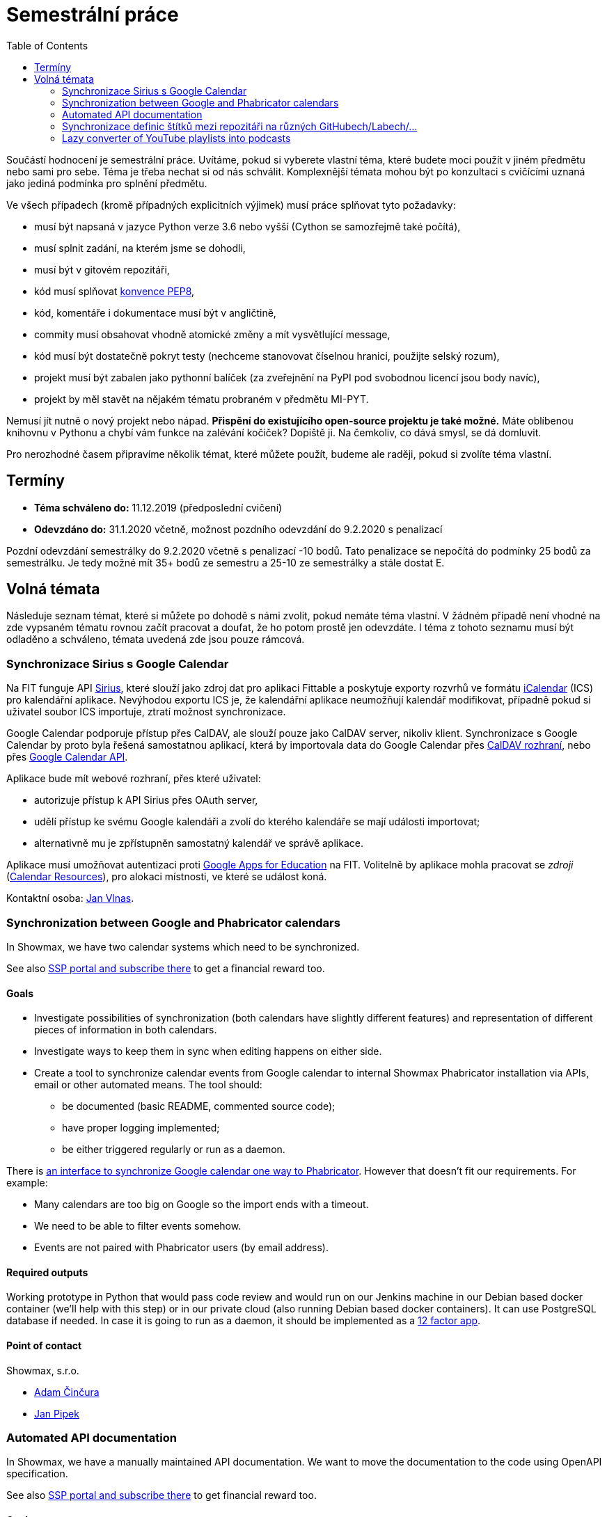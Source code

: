 = Semestrální práce 
:toc:


Součástí hodnocení je semestrální práce. Uvítáme, pokud si vyberete vlastní téma, které budete moci použít v jiném předmětu nebo sami pro sebe. Téma je třeba nechat si od nás schválit. Komplexnější témata mohou být po konzultaci s cvičícími uznaná jako jediná podmínka pro splnění předmětu.

Ve všech případech (kromě případných explicitních výjimek) musí práce splňovat tyto požadavky:

* musí být napsaná v jazyce Python verze 3.6 nebo vyšší (Cython se samozřejmě také počítá),
* musí splnit zadání, na kterém jsme se dohodli,
* musí být v gitovém repozitáři,
* kód musí splňovat https://www.python.org/dev/peps/pep-0008/[konvence PEP8],
* kód, komentáře i dokumentace musí být v angličtině,
* commity musí obsahovat vhodně atomické změny a mít vysvětlující message,
* kód musí být dostatečně pokryt testy (nechceme stanovovat číselnou hranici, použijte selský rozum),
* projekt musí být zabalen jako pythonní balíček (za zveřejnění na PyPI pod svobodnou licencí jsou body navíc),
* projekt by měl stavět na nějakém tématu probraném v předmětu MI-PYT.

Nemusí jít nutně o nový projekt nebo nápad. *Přispění do existujícího open-source projektu je také možné.* Máte oblíbenou knihovnu v Pythonu a chybí vám funkce na zalévání kočiček? Dopiště ji. Na čemkoliv, co dává smysl, se dá domluvit.

Pro nerozhodné časem připravíme několik témat, které můžete použít, budeme ale raději, pokud si zvolíte téma vlastní.


== Termíny


* *Téma schváleno do:* 11.12.2019 (předposlední cvičení)
* *Odevzdáno do:* 31.1.2020 včetně, možnost pozdního odevzdání do 9.2.2020 s penalizací

Pozdní odevzdání semestrálky do 9.2.2020 včetně s penalizací -10 bodů.
Tato penalizace se nepočítá do podmínky 25 bodů za semestrálku.
Je tedy možné mít 35+ bodů ze semestru a 25-10 ze semestrálky a stále dostat E.



== Volná témata


Následuje seznam témat, které si můžete po dohodě s námi zvolit, pokud nemáte téma vlastní. V žádném případě není vhodné na zde vypsaném tématu rovnou začít pracovat a doufat, že ho potom prostě jen odevzdáte. I téma z tohoto seznamu musí být odladěno a schváleno, témata uvedená zde jsou pouze rámcová.


=== Synchronizace Sirius s Google Calendar

Na FIT funguje API https://github.com/cvut/sirius[Sirius], které slouží jako zdroj dat pro aplikaci Fittable a poskytuje exporty rozvrhů ve formátu https://en.wikipedia.org/wiki/ICalendar[iCalendar] (ICS) pro kalendářní aplikace. Nevýhodou exportu ICS je, že kalendářní aplikace neumožňují kalendář modifikovat, případně pokud si uživatel soubor ICS importuje, ztratí možnost synchronizace.

Google Calendar podporuje přístup přes CalDAV, ale slouží pouze jako CalDAV server, nikoliv klient. Synchronizace s Google Calendar by proto byla řešená samostatnou aplikací, která by importovala data do Google Calendar přes https://developers.google.com/google-apps/calendar/caldav/v2/guide[CalDAV rozhraní], nebo přes https://developers.google.com/google-apps/calendar/overview[Google Calendar API].

Aplikace bude mít webové rozhraní, přes které uživatel:

* autorizuje přístup k API Sirius přes OAuth server,
* udělí přístup ke svému Google kalendáři a zvolí do kterého kalendáře se mají události importovat;
* alternativně mu je zpřístupněn samostatný kalendář ve správě aplikace.

Aplikace musí umožňovat autentizaci proti https://ict.fit.cvut.cz/~web/current/web/ict/GoogleApps/[Google Apps for Education] na FIT. Volitelně by aplikace mohla pracovat se _zdroji_ (https://support.google.com/a/answer/1686462?hl=en[Calendar Resources]), pro alokaci místnosti, ve které se událost koná.

Kontaktní osoba: https://usermap.cvut.cz/profile/vlnasjan/[Jan Vlnas].


=== Synchronization between Google and Phabricator calendars


In Showmax, we have two calendar systems which need to be synchronized.

See also https://is.fit.cvut.cz/group/ssp/assignee/assignmentdetail?aid=900[SSP portal and subscribe there] to get a financial reward too.

==== Goals 

* Investigate possibilities of synchronization (both calendars have slightly different features)
  and representation of different pieces of information in both calendars.
* Investigate ways to keep them in sync when editing happens on either side.
* Create a tool to synchronize calendar events from Google calendar to internal Showmax Phabricator installation via APIs,
  email or other automated means. The tool should:
** be documented (basic README, commented source code);
** have proper logging implemented;
** be either triggered regularly or run as a daemon.

There is
https://secure.phabricator.com/book/phabricator/article/calendar_imports/[an interface to synchronize Google calendar one way to Phabricator].
However that doesn’t fit our requirements. For example:

* Many calendars are too big on Google so the import ends with a timeout.
* We need to be able to filter events somehow.
* Events are not paired with Phabricator users (by email address).

==== Required outputs

Working prototype in Python that would pass code review
and would run on our Jenkins machine in our Debian based docker container
(we’ll help with this step)
or in our private cloud (also running Debian based docker containers).
It can use PostgreSQL database if needed.
In case it is going to run as a daemon,
it should be implemented as a https://12factor.net/[12 factor app].

==== Point of contact

Showmax, s.r.o.

* mailto:adam.cincura@showmax.com[Adam Činčura]
* mailto:jan.pipek@showmax.com[Jan Pipek]


=== Automated API documentation


In Showmax, we have a manually maintained API documentation. We want to move the documentation to
the code using OpenAPI specification.

See also https://is.fit.cvut.cz/group/ssp/assignee/assignmentdetail?aid=899[SSP portal and subscribe there]
to get financial reward too.

==== Goals

* Given a Grape API and a corresponding hand-written documentation in the RST (ReStructuredText) format,
annotate the source code of the API with the information found in the docs.

* This requires you to parse the RST and for each documented Grape API end-point,
locate the end-point in the given source file, and attach the information
into the source in the format required by Swagger.

* Then, Swagger can be executed to generate the actual documentation output.

* The ultimate goal is to get rid of the handwritten doc altogether.

* There are some troubles: the documentation is handwritten, and hence it will
contain little deviations in style. You need to come up with heuristics at times
to stick the right information from the handwritten doc into the appropriate places
in the source code. However, this is doable, as the handwritten doc is fairly simple.

* In case the tool would fail (this should be at most few percent of documentation
that doesn’t repeat) it should give operator enough information on what to handle manually and how.

==== Required outputs

A working tool with complete source code. It must be possible to run the tool you’ve provided on
at least three API source files and obtain correct, swagger-processable source file containing
the original API with all the metadata from the original handwritten doc.

==== Recommended sources

* https://github.com/OAI/OpenAPI-Specification/

* https://swagger.io/

* https://github.com/ruby-grape/grape-swagger

* https://swagger.io/tools/open-source/open-source-integrations/


==== Point of contact

Showmax, s.r.o.

* mailto:adam.cincura@showmax.com[Adam Činčura]
* mailto:jan.pipek@showmax.com[Jan Pipek]


=== Synchronizace definic štítků mezi repozitáři na různých GitHubech/Labech/...

Zadání spočívá ve vytvoření služby,
která bude mít na starost synchronizaci definic štítků mezi různými repozitáři
na různých službách.

Uživatel připraví konfiguraci štítků (jména, barvy, popisy) a konfiguraci
repozitářů (služba, identifikátor repozitáře).
Ideálně do gitového repozitáře.

Služba pak zajistí, že všechny definované repozitáře budou mít tyto štítky definované.

Přístupové údaje ke službám se budou zadávat postranním kanálem.
Nebudou tedy součástí konfigurace, aby konfigurace mohla být veřejná.

Mělo by se jednat o modulární aplikaci, která musí být jednoduše rozšířitelná
o další platformy. Součástí odevzdání musí být podpora pro GitHub a další jinou
službu (Pagure, GitLab...).

Možno implementovat jako webovou aplikaci nebo jako cron job běžící na nějakém CI.

Kontaktní osobou je Miro Hrončok.

=== Lazy converter of YouTube playlists into podcasts

The LinuxDays conference has produced a lot of video recordings of many interesting presentations. It would be nice if there was a service turning those recordings into audio-only podcasts which could then allow listeners to download and listen to them without internet connection.

The goal is to automate this without need to download and convert all the audio files in advance.

==== Goals 

* Investigate a way how to interact with the YouTube API to get a list of videos' metadata from a given playlist.
* Create a web service presenting these metadata in a form of RSS/Atom feed. Each item should contain linked audio file which would be generated on-the-fly when downloaded by user.
* Whenever a user tries to download some linked audio file, the app should download the MPEG-DASH audio from YouTube using https://ytdl-org.github.io/youtube-dl/index.html[youtube-dl] or anything similar, convert the downloaded file in order to be accepted by common player (ie. change container from MPEG-DASH to regular MPEG using for instance FFmpeg) and stream it to the user
* The converted audio files should be cached by the app. If there are two concurrent downloads of the same file, the pull from YouTube should be done only once.

==== Required outputs

A standalone application configured by a simple config file. The app should be published under some open-source license.

==== Point of contact

mailto:ondrej.caletka@cesnet.cz[Ondřej Caletka]
